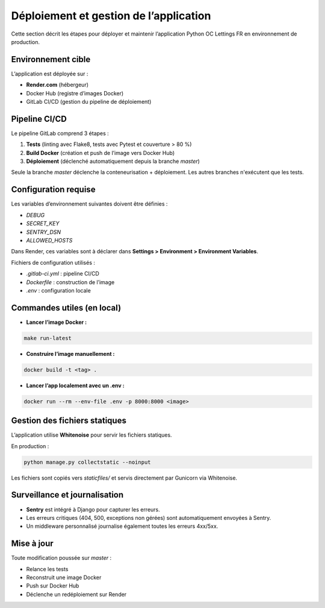 Déploiement et gestion de l’application
=======================================

Cette section décrit les étapes pour déployer et maintenir l’application Python OC Lettings FR en environnement de production.

Environnement cible
-------------------

L’application est déployée sur :

- **Render.com** (hébergeur)
- Docker Hub (registre d’images Docker)
- GitLab CI/CD (gestion du pipeline de déploiement)

Pipeline CI/CD
--------------

Le pipeline GitLab comprend 3 étapes :

1. **Tests** (linting avec Flake8, tests avec Pytest et couverture > 80 %)
2. **Build Docker** (création et push de l’image vers Docker Hub)
3. **Déploiement** (déclenché automatiquement depuis la branche `master`)

Seule la branche `master` déclenche la conteneurisation + déploiement. Les autres branches n'exécutent que les tests.

Configuration requise
----------------------

Les variables d’environnement suivantes doivent être définies :

- `DEBUG`
- `SECRET_KEY`
- `SENTRY_DSN`
- `ALLOWED_HOSTS`

Dans Render, ces variables sont à déclarer dans **Settings > Environment > Environment Variables**.

Fichiers de configuration utilisés :

- `.gitlab-ci.yml` : pipeline CI/CD
- `Dockerfile` : construction de l’image
- `.env` : configuration locale


Commandes utiles (en local)
----------------------------

- **Lancer l’image Docker :**

.. code-block:: bash

   make run-latest

- **Construire l’image manuellement :**

.. code-block:: bash

   docker build -t <tag> .

- **Lancer l’app localement avec un .env :**

.. code-block:: bash

   docker run --rm --env-file .env -p 8000:8000 <image>

Gestion des fichiers statiques
------------------------------

L’application utilise **Whitenoise** pour servir les fichiers statiques.

En production :

.. code-block:: bash

   python manage.py collectstatic --noinput

Les fichiers sont copiés vers `staticfiles/` et servis directement par Gunicorn via Whitenoise.

Surveillance et journalisation
------------------------------

- **Sentry** est intégré à Django pour capturer les erreurs.
- Les erreurs critiques (404, 500, exceptions non gérées) sont automatiquement envoyées à Sentry.
- Un middleware personnalisé journalise également toutes les erreurs 4xx/5xx.

Mise à jour
-----------

Toute modification poussée sur `master` :

- Relance les tests
- Reconstruit une image Docker
- Push sur Docker Hub
- Déclenche un redéploiement sur Render